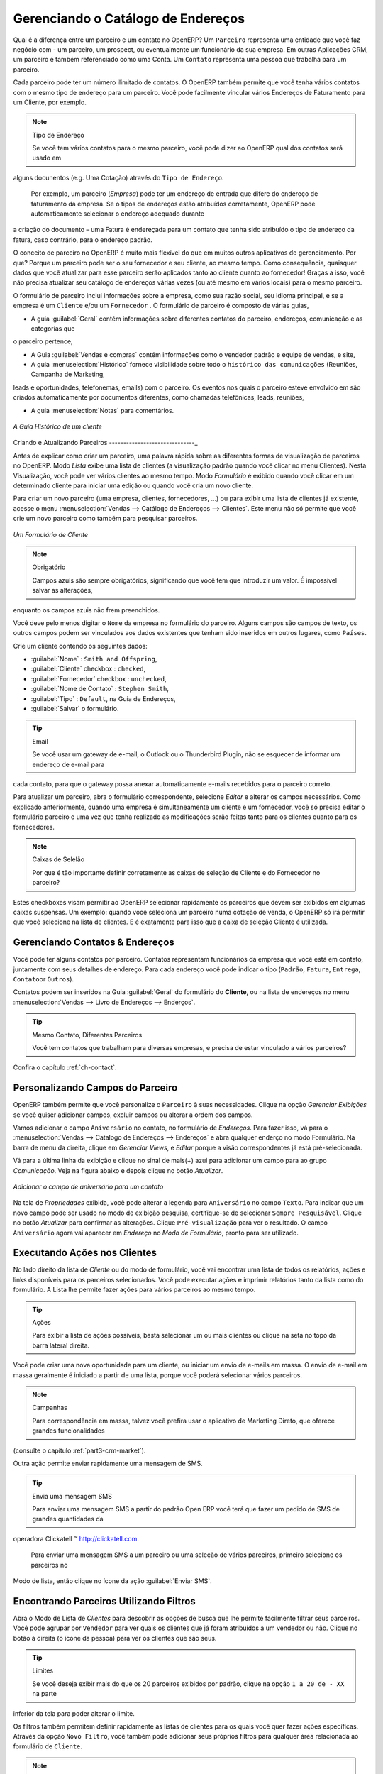 
.. _part2-crm-cont:

Gerenciando o Catálogo de Endereços
===================================

.. index::
   single: Parceiro
   single: Cliente
   single: Prospect
   single: Endereço
   single: Contato

Qual é a diferença entre um parceiro e um contato no OpenERP? Um ``Parceiro`` representa uma entidade que você faz negócio com 
- um parceiro, um prospect, ou eventualmente um funcionário da sua empresa. Em outras Aplicações CRM, um parceiro é 
também referenciado como uma Conta.
Um ``Contato`` representa uma pessoa que trabalha para um parceiro.

Cada parceiro pode ter um número ilimitado de contatos. O OpenERP também permite que você tenha vários contatos com o mesmo tipo
de endereço para um parceiro. Você pode facilmente vincular vários Endereços de Faturamento para um Cliente, por exemplo.

.. note:: Tipo de Endereço

        Se você tem vários contatos para o mesmo parceiro, você pode dizer ao OpenERP qual dos contatos será usado em 
alguns docunentos (e.g. Uma Cotação) através do ``Tipo de Endereço``.

	Por exemplo, um parceiro (*Empresa*) pode ter um endereço de entrada que difere do endereço de faturamento da empresa.
	Se o tipos de endereços estão atribuídos corretamente, OpenERP pode automaticamente selecionar o endereço adequado durante 
a criação do documento – uma Fatura é endereçada para um contato que tenha sido atribuído o tipo de endereço da fatura,
caso contrário, para o endereço padrão.

O conceito de parceiro no OpenERP é muito mais flexível do que em muitos outros aplicativos de gerenciamento. Por que? 
Porque um parceiro pode ser o seu fornecedor e seu cliente, ao mesmo tempo.
Como consequência, quaisquer dados que você atualizar para esse parceiro serão aplicados tanto ao cliente quanto ao fornecedor! 
Graças a isso, você não precisa atualizar seu catálogo de endereços várias vezes (ou até mesmo em vários locais) para o mesmo parceiro.

O formulário de parceiro inclui informações sobre a empresa, como sua razão social, seu idioma principal, e se a empresa
é um \ ``Cliente`` \ e/ou um \ ``Fornecedor`` \. O formulário de parceiro é composto de várias guias,

* A guia :guilabel:`Geral` contém informações sobre diferentes contatos do parceiro, endereços, comunicação e as categorias que
o parceiro pertence,

* A Guia :guilabel:`Vendas e compras` contém informações como o vendedor padrão e equipe de vendas, e site,

* A guia :menuselection:`Histórico` fornece visibilidade sobre todo o ``histórico das comunicações`` (Reuniões, Campanha de Marketing, 
leads e oportunidades, telefonemas, emails) com o parceiro. Os eventos nos quais o parceiro esteve envolvido em são criados
automaticamente por documentos diferentes, como chamadas telefônicas, leads, reuniões,

* A guia :menuselection:`Notas` para comentários.

.. figure::  images/crm_partner_hist.jpeg
   :scale: 100
   :align: center

   *A Guia Histórico de um cliente*

Criando e Atualizando Parceiros
------------------------------_

Antes de explicar como criar um parceiro, uma palavra rápida sobre as diferentes formas de visualização de parceiros no OpenERP.
Modo `Lista` exibe uma lista de clientes (a visualização padrão quando você clicar no menu Clientes). Nesta Visualização,
você pode ver vários clientes ao mesmo tempo. Modo `Formulário` é exibido quando você clicar em um determinado cliente para 
iniciar uma edição ou quando você cria um novo cliente.

Para criar um novo parceiro (uma empresa, clientes, fornecedores, ...) ou para exibir uma lista de clientes já existente, acesse 
o menu :menuselection:`Vendas --> Catálogo de Endereços --> Clientes`. Este menu não só permite que você crie um novo parceiro como 
também para pesquisar parceiros.

.. figure::  images/crm_partner_default.jpeg
   :scale: 100
   :align: center

   *Um Formulário de Cliente*

.. note:: Obrigatório

        Campos azuis são sempre obrigatórios, significando que você tem que introduzir um valor. É impossível salvar as alterações,
enquanto os campos azuis não frem preenchidos.

Você deve pelo menos digitar o ``Nome`` da empresa no formulário do parceiro. Alguns campos são campos de texto, os outros campos
podem ser vinculados aos dados existentes que tenham sido inseridos em outros lugares, como ``Países``.

Crie um cliente contendo os seguintes dados:

* :guilabel:`Nome` : \ ``Smith and Offspring``\ ,

* :guilabel:`Cliente` checkbox : \ ``checked``\ ,

* :guilabel:`Fornecedor` checkbox : \ ``unchecked``\ ,

* :guilabel:`Nome de Contato` : \ ``Stephen Smith``\ ,

* :guilabel:`Tipo` : \ ``Default``\, na Guia de Endereços,

* :guilabel:`Salvar` o formulário.

.. tip:: Email

      Se você usar um gateway de e-mail, o Outlook ou o Thunderbird Plugin, não se esquecer de informar um endereço de e-mail para 
cada contato, para que o gateway possa anexar automaticamente e-mails recebidos para o parceiro correto.

Para atualizar um parceiro, abra o formulário correspondente, selecione `Editar` e alterar os campos necessários. 
Como explicado anteriormente, quando uma empresa é simultaneamente um cliente e um fornecedor, 
você só precisa editar o formulário parceiro e uma vez que tenha realizado as modificações serão feitas tanto
para os clientes quanto para os fornecedores.

.. note:: Caixas de Selelão

       Por que é tão importante definir corretamente as caixas de seleção de Cliente e do Fornecedor no parceiro?
Estes checkboxes visam permitir ao OpenERP selecionar rapidamente os parceiros que devem ser exibidos em algumas caixas suspensas. 
Um exemplo: quando você seleciona um parceiro numa cotação de venda, o OpenERP só irá permitir que você selecione na lista de clientes. 
E é exatamente para isso que a caixa de seleção Cliente é utilizada.

.. index:: Contatos; Endereços

Gerenciando Contatos & Endereços
--------------------------------

Você pode ter alguns contatos por parceiro. Contatos representam funcionários da empresa que você está em contato, juntamente com
seus detalhes de endereço. Para cada endereço você pode indicar o tipo (\ ``Padrão``\, \ ``Fatura``\, \ ``Entrega``\, \ ``Contato``\ 
or \ ``Outros``\).

Contatos podem ser inseridos na Guia :guilabel:`Geral` do formulário do **Cliente**, ou na lista de endereços
no menu :menuselection:`Vendas --> Livro de Endereços --> Enderços`.

.. tip:: Mesmo Contato, Diferentes Parceiros

        Você tem contatos que trabalham para diversas empresas, e precisa de estar vinculado a vários parceiros?
Confira o capítulo :ref:`ch-contact`.

Personalizando Campos do Parceiro
---------------------------------

OpenERP também permite que você personalize o ``Parceiro`` à suas necessidades. Clique na opção `Gerenciar Exibições` se
você quiser adicionar campos, excluir campos ou alterar a ordem dos campos.

Vamos adicionar o campo ``Aniversário`` no contato, no formulário de `Endereços`. Para fazer isso, vá para o :menuselection:`Vendas -->
Catalogo de Endereços --> Endereços` e abra qualquer enderço no modo Formulário. Na barra de menu da direita, clique em `Gerenciar Views`, e `Editar` porque a visão correspondentes já está pré-selecionada.

Vá para a última linha da exibição e clique no sinal de mais(+) azul para adicionar um campo para ao grupo `Comunicação`. 
Veja na figura abaixo e depois clique no botão `Atualizar`.

.. figure::  images/manage_views_addfield_small.jpeg
   :scale: 75
   :align: center

   *Adicionar o campo de aniversário para um contato*

Na tela de `Propriedades` exibida, você pode alterar a legenda para ``Aniversário``  no campo ``Texto``. 
Para indicar que um novo campo pode ser usado no modo de exibição pesquisa, certifique-se de selecionar ``Sempre Pesquisável``.
Clique no botão `Atualizar` para confirmar as alterações. Clique ``Pré-visualização`` para ver o resultado.
O campo ``Aniversário`` agora vai aparecer em `Endereço` no `Modo de Formulário`, pronto para ser utilizado.

Executando Ações nos Clientes
-----------------------------

.. index::
   single: Enviar SMS
   single: Oportunidade
   single: Lembrete

No lado direito da lista de `Cliente` ou do modo de formulário, você vai encontrar uma lista de todos os relatórios, ações e links
disponíveis para os parceiros selecionados. Você pode executar ações e imprimir relatórios tanto da lista como do formulário.
A Lista lhe permite fazer ações para vários parceiros ao mesmo tempo.

.. tip:: Ações

       Para exibir a lista de ações possíveis, basta selecionar um ou mais clientes ou clique na seta no topo da barra lateral direita.

Você pode criar uma nova oportunidade para um cliente, ou iniciar um envio de e-mails em massa.
O envio de e-mail em massa geralmente é iniciado a partir de uma lista, porque você poderá selecionar vários parceiros.

.. note:: Campanhas

        Para correspondência em massa, talvez você prefira usar o aplicativo de Marketing Direto, que oferece grandes funcionalidades 
(consulte o capítulo :ref:`part3-crm-market`).

Outra ação permite enviar rapidamente uma mensagem de SMS.

.. tip::  Envia uma mensagem SMS

        Para enviar uma mensagem SMS a partir do padrão Open ERP você terá que fazer um pedido de SMS de grandes quantidades da
operadora Clickatell ™ http://clickatell.com.

        Para enviar uma mensagem SMS a um parceiro ou uma seleção de vários parceiros, primeiro selecione os parceiros no
Modo de lista, então clique no ícone da ação :guilabel:`Enviar SMS`.

.. index:: Filtro

Encontrando Parceiros Utilizando Filtros
----------------------------------------

Abra o Modo de Lista de `Clientes` para descobrir as opções de busca que lhe permite facilmente filtrar seus parceiros.
Você pode agrupar por ``Vendedor`` para ver quais os clientes que já foram atribuídos a um vendedor ou não. 
Clique no botão à direita (o ícone da pessoa) para ver os clientes que são seus.

.. tip:: Limites

        Se você deseja exibir mais do que os 20 parceiros exibidos por padrão, clique na opção ``1 a 20 de - XX`` na parte
inferior da tela para poder alterar o limite.

Os filtros também permitem definir rapidamente as listas de clientes para os quais você quer fazer ações específicas.
Através da opção ``Novo Filtro``, você também pode adicionar seus próprios filtros para qualquer área relacionada ao formulário
de ``Cliente``.

.. note:: Filtros

        Você pode facilmente criar seus próprios filtros frequentemente utilizados por pré-filtragem dos dados da forma que desejar
e em seguida, usar a opção Salvar filtro.

.. _partner-categ:

Categorizando Parceiros
-----------------------

.. index::
   pair: Parceiro; Categoria

OpenERP usa categorias para organizar todos os seus parceiros de acordo com o seu relacionamento com a sua empresa 
(cliente, prospect, fornecedor, e assim por diante). Cada parceiro podem ser associado às diversas categorias. 
Para abrir a lista de categorias disponíveis no parceiro, use o menu :menuselection:`Vendas --> Configuração --> 
Catálogo de Endereços --> Categorias de Parceiros`.

.. figure::  images/crm_partner_category_big.png
   :scale: 100
   :align: center

   *Lista de Categorias do Parceiro*

Clique em uma das categorias na estrutura de categoria de parceiros para obter uma lista dos parceiros nessa categoria. 
Se você clicar em uma categoria que tem subcategorias, você receberá uma lista de todos os parceiros na categoria principal
e em todas as suas subcategorias.

.. note:: Categorias

        Para criar uma nova categoria, vá para :menuselection:`Vendas --> Configuração --> Catálogo de Endereços --> Categorias de
Parceiros` e clique no botão `Novo`.

Porque as categorias podem ser organizadas de acordo com uma estrutura de árvore, você pode aplicar uma
ação em qualquer nível da estrutura: uma promoção de marketing, por exemplo, pode ser aplicada a todos os clientes,
ou seletivamente apenas para os clientes numa categoria e suas subcategorias.

Você pode criar suas próprias categorias e atribuir-lhes o seu parceiro a partir do formulário do `cliente`.
Outra maneira de atribuir o parceiro que correspondente a uma categoria é abrir a categoria em `Categorias de Parceiros`

No capítulo :ref:`profiling`, você verá como atribuir parceiros a categorias automaticamente usando às regras de segmentação.

.. _ch-contact:

Uma Alternativa Para Gerenciar Contatos
---------------------------------------

De acordo com seu tipo de negócio, a maneira padrão de ligar vários contatos a um parceiro pode não ser flexível o suficiente para você.
Você poderia perfeitamente ter o mesmo funcionário trabalhando para várias empresas. Ou talvez você trabalhe com representantes 
assegurando o acompanhamento de diversos dos seus clientes. Então você gostaria de ter o mesmo contato ligado a diferentes parceiros. 
Claro, o OpenERP fornece uma alternativa o módulo: mod: `base_contact`, que lhe dá ainda mais flexibilidade no gerenciamento de
seus contatos.

Compartilhe facilmente o mesmo contato (empregado, por exemplo), que pode perfeitamente ter empregos diferentes, com vários parceiros. 
Você só precisa digitar (ou *criar*) o contato uma vez e fazer um link a os parceiros envolvidos, enquanto especifica a posição que o
contato detém para cada empresa em particular. Quaisquer alterações nas informações de contato só precisarão ser feitas uma vez para que
sejam aplicados para todos os parceiros que o contato está relacionado!

Podemos ilustrar o conceito de múltiplos relacionamentos entre os contatos e os parceiros (empresas) através de um exemplo. A figura :ref:`fig-crmconw` mostra duas empresas tendo diversos endereços (locais de trabalho) e diversos contatos anexado a estes endereços.

Neste exemplo você encontrará alguns exemplos:

* O banco ABC tem dois escritórios, representadado pelos endereços de ABC Bélgica e ABC Luxemburgo,

* Os endereços da Dexey França e Dexey Bélgica pertencem à empresa Dexey

* No escritório da ABC Luxemburgo, você tem os contatos do diretor (D. Smith) e o contador (A. Silva),

* Sr. Doe ocupa o cargo de contador para ABC Luxemburgo e França Dexey,

* Sr. D. Smith é diretor do Dexey França e Dexey Bélgica e também temos seu endereço privado que não está ligado a um parceiro.

Uma opção de menu extra será adicionado, permitindo-lhe apresentar a lista de contatos, através de :menuselection:`Vendas --> 
Catalogo de Endreços --> Contatos`.

A imagem abaixo ilustra como os contatos são tratados na configuração avançada de contatos.

.. _fig-crmconw:

.. figure:: images/crm_contact_with_latest.png
   :scale: 100

   *Gerenciamento Avançado de Contato*

Esta é uma forma clara de ilustrar o nível de complexidade que podem ser realizadas no OpenERP.

Se você corrigir ou alterar um nome de contato no formulário de contato, as alterações serão aplicadas a todos os lugares 
ocupados em empresas diferentes.

A tela abaixo representa um formulário de parceiro. Você pode adicionar diversos endereços, como fatura e entrega, 
e uma lista de contatos por endereço. Cada contato tem seus próprios dados, como nome, número de telefone, função e e-mail.

.. figure:: images/crm_base_contacts.png
   :scale: 80
   :align: center

   *Formulário de Parceiro com Gerenciamento Avançado de Contatos*

Vá para :menuselection:`Vendas --> Catalogo de Endereços --> Contato` para abrir o formulário de contato.
Você insere os dados no formulário de contato, contendo informações como telefone celular, diferentes funções ocupados, e blog pessoal. 
Você também pode adicionar uma foto ao seu contato. Se você clicar na linha de `Cargos e Endereços`, você irá obter mais detalhes 
sobre o trabalho (tais como data de início, data de término e fax).

.. figure:: images/crm_partner_poste.png
   :scale: 100
   :align: center

   *Detalhes de um cargo ocupado por um contato de um parceiro*

.. Copyright © Open Object Press. All rights reserved.

.. You may take electronic copy of this publication and distribute it if you don't
.. change the content. You can also print a copy to be read by yourself only.

.. We have contracts with different publishers in different countries to sell and
.. distribute paper or electronic based versions of this book (translated or not)
.. in bookstores. This helps to distribute and promote the OpenERP product. It
.. also helps us to create incentives to pay contributors and authors using author
.. rights of these sales.

.. Due to this, grants to translate, modify or sell this book are strictly
.. forbidden, unless Tiny SPRL (representing Open Object Press) gives you a
.. written authorisation for this.

.. Many of the designations used by manufacturers and suppliers to distinguish their
.. products are claimed as trademarks. Where those designations appear in this book,
.. and Open Object Press was aware of a trademark claim, the designations have been
.. printed in initial capitals.

.. While every precaution has been taken in the preparation of this book, the publisher
.. and the authors assume no responsibility for errors or omissions, or for damages
.. resulting from the use of the information contained herein.

.. Published by Open Object Press, Grand Rosière, Belgium

-

